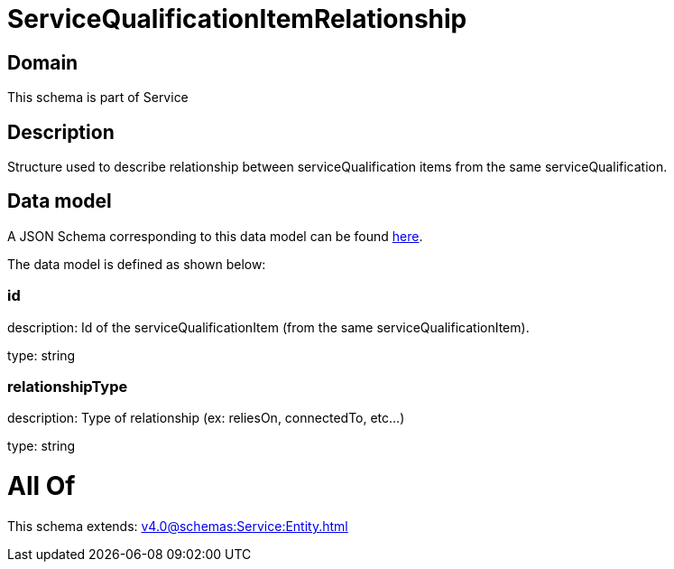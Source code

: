 = ServiceQualificationItemRelationship

[#domain]
== Domain

This schema is part of Service

[#description]
== Description

Structure used to describe relationship between serviceQualification items from the same serviceQualification.


[#data_model]
== Data model

A JSON Schema corresponding to this data model can be found https://tmforum.org[here].

The data model is defined as shown below:


=== id
description: Id of the serviceQualificationItem (from the same serviceQualificationItem).

type: string


=== relationshipType
description: Type of relationship (ex: reliesOn, connectedTo, etc...)

type: string


= All Of 
This schema extends: xref:v4.0@schemas:Service:Entity.adoc[]
